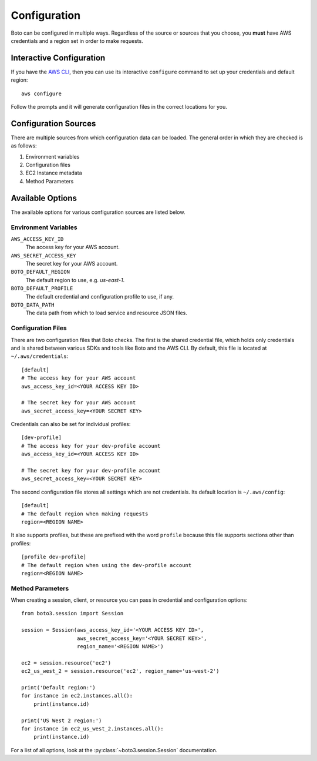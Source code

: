 .. _guide_configuration:

Configuration
=============
Boto can be configured in multiple ways. Regardless of the source or sources
that you choose, you **must** have AWS credentials and a region set in
order to make requests.

Interactive Configuration
-------------------------
If you have the `AWS CLI <http://aws.amazon.com/cli/>`_, then you can use
its interactive ``configure`` command to set up your credentials and
default region::

    aws configure

Follow the prompts and it will generate configuration files in the
correct locations for you.

Configuration Sources
---------------------
There are multiple sources from which configuration data can be loaded.
The general order in which they are checked is as follows:

1. Environment variables
2. Configuration files
3. EC2 Instance metadata
4. Method Parameters

Available Options
-----------------
The available options for various configuration sources are listed below.

Environment Variables
~~~~~~~~~~~~~~~~~~~~~

``AWS_ACCESS_KEY_ID``
    The access key for your AWS account.

``AWS_SECRET_ACCESS_KEY``
    The secret key for your AWS account.

``BOTO_DEFAULT_REGION``
    The default region to use, e.g. `us-east-1`.

``BOTO_DEFAULT_PROFILE``
    The default credential and configuration profile to use, if any.

``BOTO_DATA_PATH``
    The data path from which to load service and resource JSON files.

Configuration Files
~~~~~~~~~~~~~~~~~~~
There are two configuration files that Boto checks. The first is the
shared credential file, which holds only credentials and is shared between
various SDKs and tools like Boto and the AWS CLI. By default, this
file is located at ``~/.aws/credentials``::

    [default]
    # The access key for your AWS account
    aws_access_key_id=<YOUR ACCESS KEY ID>

    # The secret key for your AWS account
    aws_secret_access_key=<YOUR SECRET KEY>

Credentials can also be set for individual profiles::

    [dev-profile]
    # The access key for your dev-profile account
    aws_access_key_id=<YOUR ACCESS KEY ID>

    # The secret key for your dev-profile account
    aws_secret_access_key=<YOUR SECRET KEY>

The second configuration file stores all settings which are not
credentials. Its default location is ``~/.aws/config``::

    [default]
    # The default region when making requests
    region=<REGION NAME>

It also supports profiles, but these are prefixed with the word
``profile`` because this file supports sections other than profiles::

    [profile dev-profile]
    # The default region when using the dev-profile account
    region=<REGION NAME>


Method Parameters
~~~~~~~~~~~~~~~~~
When creating a session, client, or resource you can pass in credential
and configuration options::

    from boto3.session import Session

    session = Session(aws_access_key_id='<YOUR ACCESS KEY ID>',
                      aws_secret_access_key='<YOUR SECRET KEY>',
                      region_name='<REGION NAME>')

    ec2 = session.resource('ec2')
    ec2_us_west_2 = session.resource('ec2', region_name='us-west-2')

    print('Default region:')
    for instance in ec2.instances.all():
        print(instance.id)

    print('US West 2 region:')
    for instance in ec2_us_west_2.instances.all():
        print(instance.id)

For a list of all options, look at the :py:class:`~boto3.session.Session`
documentation.
